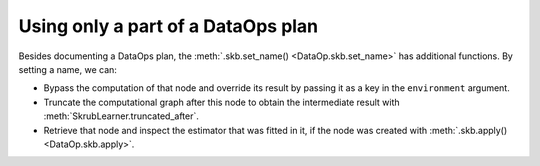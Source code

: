 .. _using_part_of_dataops_plan:

Using only a part of a DataOps plan
===================================

Besides documenting a DataOps plan, the :meth:`.skb.set_name() <DataOp.skb.set_name>`
has additional functions. By setting a name, we can:

- Bypass the computation of that node and override its result by passing it as a
  key in the ``environment`` argument.
- Truncate the computational graph after this node to obtain the intermediate result with
  :meth:`SkrubLearner.truncated_after`.
- Retrieve that node and inspect the estimator that was fitted in it, if the
  node was created with :meth:`.skb.apply() <DataOp.skb.apply>`.
